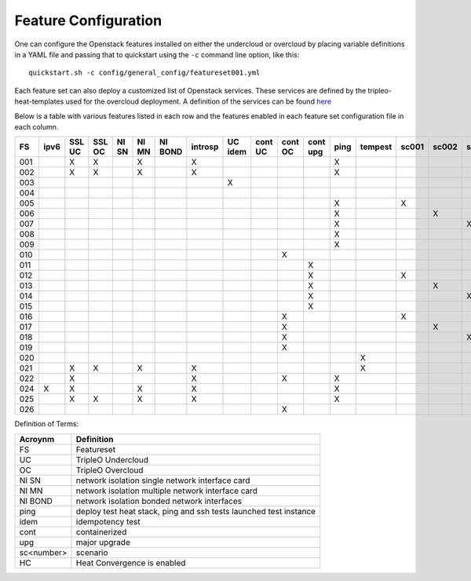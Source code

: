 .. _feature-configuration:

Feature Configuration
=====================

One can configure the Openstack features installed on either the undercloud
or overcloud by placing variable definitions in a YAML file and passing that
to quickstart using the ``-c`` command line option, like this::

    quickstart.sh -c config/general_config/featureset001.yml

Each feature set can also deploy a customized list of Openstack services. These
services are defined by the tripleo-heat-templates used for the overcloud deployment.
A definition of the services can be found
`here <https://github.com/openstack/tripleo-heat-templates/blob/master/README.rst#service-testing-matrix>`_

Below is a table with various features listed in each row and the features enabled
in each feature set configuration file in each column.

+-----+------+--------+--------+-------+-------+---------+---------+---------+---------+---------+----------+------+---------+-------+-------+-------+-------+-------+-------+--------+------+----+
|  FS | ipv6 | SSL UC | SSL OC | NI SN | NI MN | NI BOND | introsp | UC idem | cont UC | cont OC | cont upg | ping | tempest | sc001 | sc002 | sc003 | sc004 | sc005 | sc006 |  nonha | ceph | HC |
+=====+======+========+========+=======+=======+=========+=========+=========+=========+=========+==========+======+=========+=======+=======+=======+=======+=======+=======+========+======+====+
| 001 |      | X      | X      |       | X     |         | X       |         |         |         |          | X    |         |       |       |       |       |       |       |        |      |    |
+-----+------+--------+--------+-------+-------+---------+---------+---------+---------+---------+----------+------+---------+-------+-------+-------+-------+-------+-------+--------+------+----+
| 002 |      | X      | X      |       | X     |         | X       |         |         |         |          | X    |         |       |       |       |       |       |       |        |      |    |
+-----+------+--------+--------+-------+-------+---------+---------+---------+---------+---------+----------+------+---------+-------+-------+-------+-------+-------+-------+--------+------+----+
| 003 |      |        |        |       |       |         |         | X       |         |         |          |      |         |       |       |       |       |       |       |        |      |    |
+-----+------+--------+--------+-------+-------+---------+---------+---------+---------+---------+----------+------+---------+-------+-------+-------+-------+-------+-------+--------+------+----+
| 004 |      |        |        |       |       |         |         |         |         |         |          |      |         |       |       |       |       |       |       |  X     |      |    |
+-----+------+--------+--------+-------+-------+---------+---------+---------+---------+---------+----------+------+---------+-------+-------+-------+-------+-------+-------+--------+------+----+
| 005 |      |        |        |       |       |         |         |         |         |         |          | X    |         | X     |       |       |       |       |       |        |      |    |
+-----+------+--------+--------+-------+-------+---------+---------+---------+---------+---------+----------+------+---------+-------+-------+-------+-------+-------+-------+--------+------+----+
| 006 |      |        |        |       |       |         |         |         |         |         |          | X    |         |       | X     |       |       |       |       |        |      |    |
+-----+------+--------+--------+-------+-------+---------+---------+---------+---------+---------+----------+------+---------+-------+-------+-------+-------+-------+-------+--------+------+----+
| 007 |      |        |        |       |       |         |         |         |         |         |          | X    |         |       |       | X     |       |       |       |        |      |    |
+-----+------+--------+--------+-------+-------+---------+---------+---------+---------+---------+----------+------+---------+-------+-------+-------+-------+-------+-------+--------+------+----+
| 008 |      |        |        |       |       |         |         |         |         |         |          | X    |         |       |       |       | X     |       |       |        |      |    |
+-----+------+--------+--------+-------+-------+---------+---------+---------+---------+---------+----------+------+---------+-------+-------+-------+-------+-------+-------+--------+------+----+
| 009 |      |        |        |       |       |         |         |         |         |         |          | X    |         |       |       |       |       | X     | X     |        |      |    |
+-----+------+--------+--------+-------+-------+---------+---------+---------+---------+---------+----------+------+---------+-------+-------+-------+-------+-------+-------+--------+------+----+
| 010 |      |        |        |       |       |         |         |         |         | X       |          |      |         |       |       |       |       |       |       |  X     |      |    |
+-----+------+--------+--------+-------+-------+---------+---------+---------+---------+---------+----------+------+---------+-------+-------+-------+-------+-------+-------+--------+------+----+
| 011 |      |        |        |       |       |         |         |         |         |         | X        |      |         |       |       |       |       |       |       |  X     |      |    |
+-----+------+--------+--------+-------+-------+---------+---------+---------+---------+---------+----------+------+---------+-------+-------+-------+-------+-------+-------+--------+------+----+
| 012 |      |        |        |       |       |         |         |         |         |         | X        |      |         | X     |       |       |       |       |       |  X     |      |    |
+-----+------+--------+--------+-------+-------+---------+---------+---------+---------+---------+----------+------+---------+-------+-------+-------+-------+-------+-------+--------+------+----+
| 013 |      |        |        |       |       |         |         |         |         |         | X        |      |         |       | X     |       |       |       |       |  X     |      |    |
+-----+------+--------+--------+-------+-------+---------+---------+---------+---------+---------+----------+------+---------+-------+-------+-------+-------+-------+-------+--------+------+----+
| 014 |      |        |        |       |       |         |         |         |         |         | X        |      |         |       |       | X     |       |       |       |  X     |      |    |
+-----+------+--------+--------+-------+-------+---------+---------+---------+---------+---------+----------+------+---------+-------+-------+-------+-------+-------+-------+--------+------+----+
| 015 |      |        |        |       |       |         |         |         |         |         | X        |      |         |       |       |       | X     |       |       |  X     |      |    |
+-----+------+--------+--------+-------+-------+---------+---------+---------+---------+---------+----------+------+---------+-------+-------+-------+-------+-------+-------+--------+------+----+
| 016 |      |        |        |       |       |         |         |         |         | X       |          |      |         | X     |       |       |       |       |       |  X     |      |    |
+-----+------+--------+--------+-------+-------+---------+---------+---------+---------+---------+----------+------+---------+-------+-------+-------+-------+-------+-------+--------+------+----+
| 017 |      |        |        |       |       |         |         |         |         | X       |          |      |         |       | X     |       |       |       |       |  X     |      |    |
+-----+------+--------+--------+-------+-------+---------+---------+---------+---------+---------+----------+------+---------+-------+-------+-------+-------+-------+-------+--------+------+----+
| 018 |      |        |        |       |       |         |         |         |         | X       |          |      |         |       |       | X     |       |       |       |  X     |      |    |
+-----+------+--------+--------+-------+-------+---------+---------+---------+---------+---------+----------+------+---------+-------+-------+-------+-------+-------+-------+--------+------+----+
| 019 |      |        |        |       |       |         |         |         |         | X       |          |      |         |       |       |       | X     |       |       |  X     |      |    |
+-----+------+--------+--------+-------+-------+---------+---------+---------+---------+---------+----------+------+---------+-------+-------+-------+-------+-------+-------+--------+------+----+
| 020 |      |        |        |       |       |         |         |         |         |         |          |      | X       |       |       |       |       |       |       |  X     |      |    |
+-----+------+--------+--------+-------+-------+---------+---------+---------+---------+---------+----------+------+---------+-------+-------+-------+-------+-------+-------+--------+------+----+
| 021 |      | X      | X      |       | X     |         | X       |         |         |         |          |      | X       |       |       |       |       |       |       |        |      |    |
+-----+------+--------+--------+-------+-------+---------+---------+---------+---------+---------+----------+------+---------+-------+-------+-------+-------+-------+-------+--------+------+----+
| 022 |      | X      |        |       |       |         | X       |         |         | X       |          | X    |         |       |       |       |       |       |       |  X     |      |    |
+-----+------+--------+--------+-------+-------+---------+---------+---------+---------+---------+----------+------+---------+-------+-------+-------+-------+-------+-------+--------+------+----+
| 024 | X    | X      |        |       | X     |         | X       |         |         |         |          | X    |         |       |       |       |       |       |       |        | X    |    |
+-----+------+--------+--------+-------+-------+---------+---------+---------+---------+---------+----------+------+---------+-------+-------+-------+-------+-------+-------+--------+------+----+
| 025 |      | X      | X      |       | X     |         | X       |         |         |         |          | X    |         |       |       |       |       |       |       |        |      | X  |
+-----+------+--------+--------+-------+-------+---------+---------+---------+---------+---------+----------+------+---------+-------+-------+-------+-------+-------+-------+--------+------+----+
| 026 |      |        |        |       |       |         |         |         |         | X       |          |      |         |       |       |       |       |       | X     |        |      |    |
+-----+------+--------+--------+-------+-------+---------+---------+---------+---------+---------+----------+------+---------+-------+-------+-------+-------+----------------++------+------+----+

Definition of Terms:

+--------------+-------------------------------------------------------------------+
| Acroynm      | Definition                                                        |
+==============+===================================================================+
| FS           | Featureset                                                        |
+--------------+-------------------------------------------------------------------+
| UC           | TripleO Undercloud                                                |
+--------------+-------------------------------------------------------------------+
| OC           | TripleO Overcloud                                                 |
+--------------+-------------------------------------------------------------------+
| NI SN        | network isolation single network interface card                   |
+--------------+-------------------------------------------------------------------+
| NI MN        | network isolation multiple network interface card                 |
+--------------+-------------------------------------------------------------------+
| NI BOND      | network isolation bonded network interfaces                       |
+--------------+-------------------------------------------------------------------+
| ping         | deploy test heat stack, ping and ssh tests launched test instance |
+--------------+-------------------------------------------------------------------+
| idem         | idempotency test                                                  |
+--------------+-------------------------------------------------------------------+
| cont         | containerized                                                     |
+--------------+-------------------------------------------------------------------+
| upg          | major upgrade                                                     |
+--------------+-------------------------------------------------------------------+
| sc<number>   | scenario                                                          |
+--------------+-------------------------------------------------------------------+
| HC           | Heat Convergence is enabled                                       |
+--------------+-------------------------------------------------------------------+
